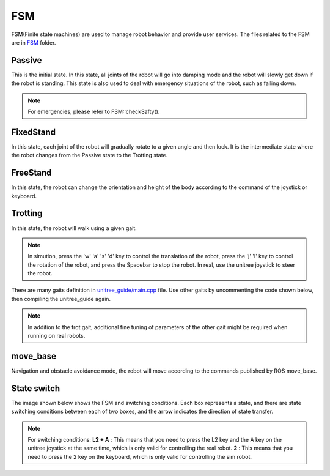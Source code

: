 FSM
==========================================
FSM(Finite state machines) are used to manage robot behavior and provide user services. The files related to the FSM are in `FSM`_ folder.

.. _FSM: https://github.com/unitreerobotics/unitree_guide/tree/main/unitree_guide/src/FSM

Passive
-------------------
This is the initial state. In this state, all joints of the robot will go into damping mode and the robot will slowly get down if the robot is standing. This state is also used to deal with emergency situations of the robot, such as falling down.

.. image:: ../../images/fsm/guide_passive.gif

.. note::

   For emergencies, please refer to FSM::checkSafty().

FixedStand
-------------------
In this state, each joint of the robot will gradually rotate to a given angle and then lock. It is the intermediate state where the robot changes from the Passive state to the Trotting state.

.. image:: ../../images/fsm/guide_fixedStand.gif


FreeStand
-------------------
In this state, the robot can change the orientation and height of the body according to the command of the joystick or keyboard.

.. image:: ../../images/fsm/guide_freeStand.gif

Trotting
-------------------
In this state, the robot will walk using a given gait.

.. image:: ../../images/fsm/guide_trotting.gif

.. note::
   In simution, press the 'w' 'a' 's' 'd' key to control the translation of the robot, press the 'j' 'l' key to control the rotation of the robot, and press the Spacebar to stop the robot. In real, use the unitree joystick to steer the robot.

There are many gaits definition in `unitree_guide/main.cpp`_  file. Use other gaits by uncommenting the code shown below, then compiling the unitree_guide again. 


.. _unitree_guide/main.cpp: https://github.com/unitreerobotics/unitree_guide/blob/main/unitree_guide/src/main.cpp

.. image:: ../../images/gait.png

.. note::

   In addition to the trot gait, additional fine tuning of parameters of the other gait might be required when running on real robots.


move_base
-------------------
Navigation and obstacle avoidance mode, the robot will move according to the commands published by ROS move_base.

State switch
-------------------
The image shown below shows the FSM and switching conditions. Each box represents a state, and there are state switching conditions between each of two boxes, and the arrow indicates the direction of state transfer.

.. image:: ../../images/fsmSwitch.png

.. note::
   For switching conditions:
   **L2 + A** : This means that you need to press the L2 key and the A key on the unitree joystick at the same time, which is only valid for controlling the real robot.
   **2** : This means that you need to press the 2 key on the keyboard, which is only valid for controlling the sim robot.